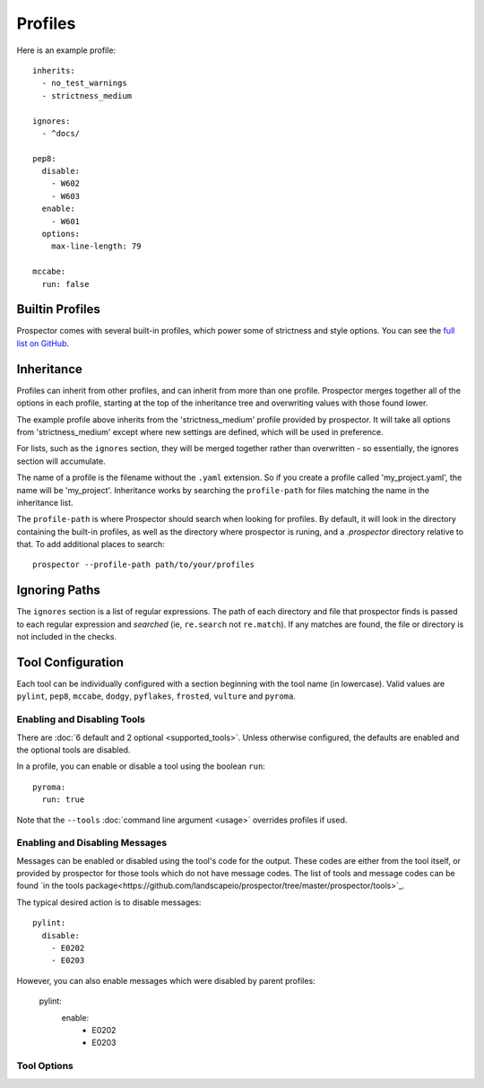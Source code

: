 Profiles
========

Here is an example profile::
  
    inherits:
      - no_test_warnings
      - strictness_medium

    ignores:
      - ^docs/

    pep8:
      disable:
        - W602
        - W603
      enable:
        - W601
      options:
        max-line-length: 79

    mccabe:
      run: false


Builtin Profiles
----------------

Prospector comes with several built-in profiles, which power some of strictness and style
options. You can see the `full list on GitHub <https://github.com/landscapeio/prospector/tree/master/prospector/profiles/profiles>`_.


Inheritance
-----------

Profiles can inherit from other profiles, and can inherit from more than one profile. 
Prospector merges together all of the options in each profile, starting at the top
of the inheritance tree and overwriting values with those found lower. 

The example profile above inherits from the 'strictness_medium' profile provided by
prospector. It will take all options from 'strictness_medium' except where new settings
are defined, which will be used in preference.

For lists, such as the ``ignores`` section, they will be merged together rather than 
overwritten - so essentially, the ignores section will accumulate.

The name of a profile is the filename without the ``.yaml`` extension. So if you create 
a profile called 'my_project.yaml', the name will be 'my_project'. Inheritance works
by searching the ``profile-path`` for files matching the name in the inheritance list.

The ``profile-path`` is where Prospector should search when looking for profiles. By
default, it will look in the directory containing the built-in profiles, as well as
the directory where prospector is runing, and a `.prospector` directory relative to
that. To add additional places to search::

    prospector --profile-path path/to/your/profiles


Ignoring Paths
--------------

The ``ignores`` section is a list of regular expressions. The path of each directory and file
that prospector finds is passed to each regular expression and `searched` 
(ie, ``re.search`` not ``re.match``). If any matches are found, the file or directory is not
included in the checks.


Tool Configuration
------------------

Each tool can be individually configured with a section beginning with the tool name 
(in lowercase). Valid values are 
``pylint``, ``pep8``, ``mccabe``, ``dodgy``, ``pyflakes``, ``frosted``, 
``vulture`` and ``pyroma``.

Enabling and Disabling Tools
````````````````````````````
There are :doc:`6 default and 2 optional <supported_tools>`. Unless otherwise configured,
the defaults are enabled and the optional tools are disabled.

In a profile, you can enable or disable a tool using the boolean ``run``::

    pyroma:
      run: true

Note that the ``--tools`` :doc:`command line argument <usage>` overrides profiles if used.



Enabling and Disabling Messages
```````````````````````````````

Messages can be enabled or disabled using the tool's code for the output. These codes are
either from the tool itself, or provided by prospector for those tools which do not have
message codes. The list of tools and message codes can be found 
`in the tools package<https://github.com/landscapeio/prospector/tree/master/prospector/tools>`_.

The typical desired action is to disable messages::

    pylint:
      disable:
        - E0202
        - E0203

However, you can also enable messages which were disabled by parent profiles:

    pylint:
      enable:
        - E0202
        - E0203


Tool Options
````````````

